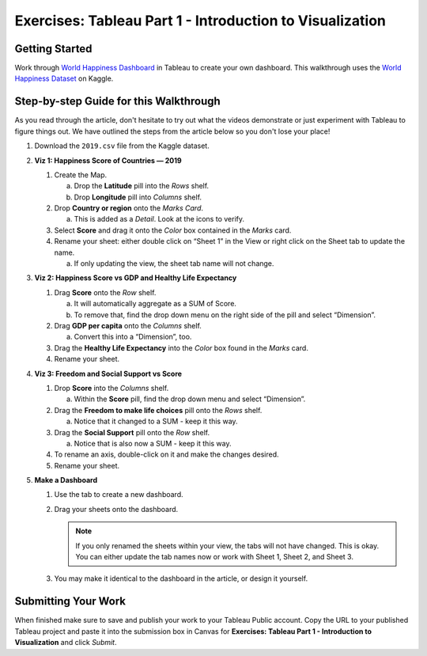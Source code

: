 Exercises: Tableau Part 1 - Introduction to Visualization 
=========================================================

Getting Started
---------------

Work through `World Happiness Dashboard <https://towardsdatascience.com/world-happiness-dashboard-in-tableau-4dc504212288>`__ in Tableau to create your own dashboard. This walkthrough uses the `World Happiness Dataset <https://www.kaggle.com/unsdsn/world-happiness?select=2019.csv>`__ on Kaggle.

Step-by-step Guide for this Walkthrough
-----------------------------------------

As you read through the article, don't hesitate to try out what the videos demonstrate or just experiment with Tableau to figure things out. We have outlined the steps from the article below so you don't lose your place!


#. Download the ``2019.csv`` file from the Kaggle dataset.
#. **Viz 1: Happiness Score of Countries — 2019**

   #. Create the Map.

      a. Drop the **Latitude** pill into the *Rows* shelf.
      #. Drop **Longitude** pill into *Columns* shelf.
      
   #. Drop **Country or region** onto the *Marks Card*. 

      a. This is added as a *Detail*. Look at the icons to verify.
      
   #. Select **Score** and drag it onto the *Color* box contained in the *Marks* card.
   #. Rename your sheet: either double click on “Sheet 1” in the View or right click on the Sheet tab to update the name.

      a. If only updating the view, the sheet tab name will not change. 

#. **Viz 2: Happiness Score vs GDP and Healthy Life Expectancy**

   #. Drag **Score** onto the *Row* shelf.

      a. It will automatically aggregate as a SUM of Score.
      #. To remove that, find the drop down menu on the right side of the pill and select “Dimension”.

   #. Drag **GDP per capita** onto the *Columns* shelf.

      a. Convert this into a “Dimension”, too.
      
   #. Drag the **Healthy Life Expectancy** into the *Color* box found in the *Marks* card.
   #. Rename your sheet.

#. **Viz 3: Freedom and Social Support vs Score**

   #. Drop **Score** into the *Columns* shelf.

      a. Within the **Score** pill, find the drop down menu and select “Dimension”.
      
   #. Drag the **Freedom to make life choices** pill onto the *Rows* shelf.

      a. Notice that it changed to a SUM - keep it this way.

   #. Drag the **Social Support** pill onto the *Row* shelf.

      a. Notice that is also now a SUM - keep it this way.
      
   #. To rename an axis, double-click on it and make the changes desired.
   #. Rename your sheet.

#. **Make a Dashboard**

   #. Use the tab to create a new dashboard.
   #. Drag your sheets onto the dashboard.
   
      .. admonition:: Note
         
         If you only renamed the sheets within your view, the tabs will not have changed.  This is okay.  You can either update the tab names now or work with Sheet 1, Sheet 2, and Sheet 3.  

   #. You may make it identical to the dashboard in the article, or design it yourself.

 
Submitting Your Work
--------------------

When finished make sure to save and publish your work to your Tableau Public account. Copy the URL to your published Tableau project and paste it into the submission box in 
Canvas for **Exercises: Tableau Part 1 - Introduction to Visualization** and click *Submit*.

